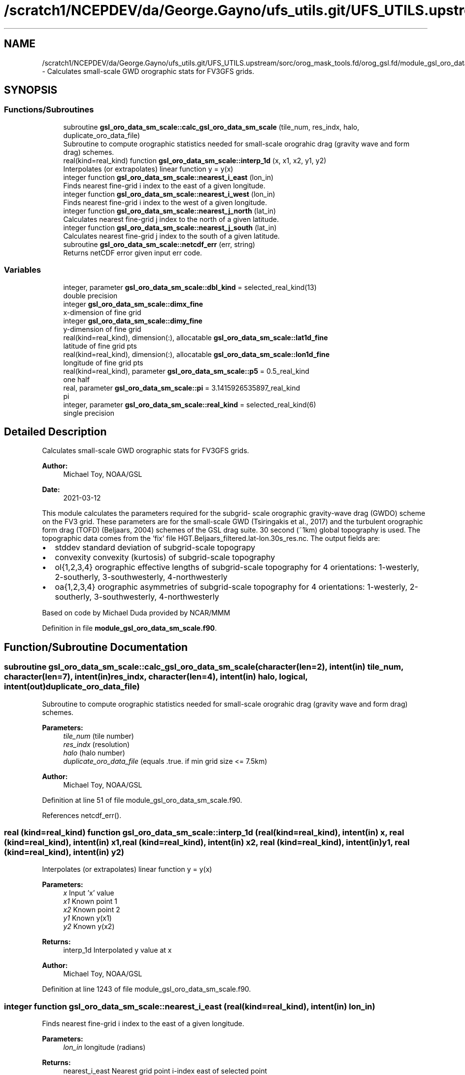 .TH "/scratch1/NCEPDEV/da/George.Gayno/ufs_utils.git/UFS_UTILS.upstream/sorc/orog_mask_tools.fd/orog_gsl.fd/module_gsl_oro_data_sm_scale.f90" 3 "Thu Jun 20 2024" "Version 1.13.0" "orog_mask_tools" \" -*- nroff -*-
.ad l
.nh
.SH NAME
/scratch1/NCEPDEV/da/George.Gayno/ufs_utils.git/UFS_UTILS.upstream/sorc/orog_mask_tools.fd/orog_gsl.fd/module_gsl_oro_data_sm_scale.f90 \- Calculates small-scale GWD orographic stats for FV3GFS grids\&.  

.SH SYNOPSIS
.br
.PP
.SS "Functions/Subroutines"

.in +1c
.ti -1c
.RI "subroutine \fBgsl_oro_data_sm_scale::calc_gsl_oro_data_sm_scale\fP (tile_num, res_indx, halo, duplicate_oro_data_file)"
.br
.RI "Subroutine to compute orographic statistics needed for small-scale orograhic drag (gravity wave and form drag) schemes\&. "
.ti -1c
.RI "real(kind=real_kind) function \fBgsl_oro_data_sm_scale::interp_1d\fP (x, x1, x2, y1, y2)"
.br
.RI "Interpolates (or extrapolates) linear function y = y(x) "
.ti -1c
.RI "integer function \fBgsl_oro_data_sm_scale::nearest_i_east\fP (lon_in)"
.br
.RI "Finds nearest fine-grid i index to the east of a given longitude\&. "
.ti -1c
.RI "integer function \fBgsl_oro_data_sm_scale::nearest_i_west\fP (lon_in)"
.br
.RI "Finds nearest fine-grid i index to the west of a given longitude\&. "
.ti -1c
.RI "integer function \fBgsl_oro_data_sm_scale::nearest_j_north\fP (lat_in)"
.br
.RI "Calculates nearest fine-grid j index to the north of a given latitude\&. "
.ti -1c
.RI "integer function \fBgsl_oro_data_sm_scale::nearest_j_south\fP (lat_in)"
.br
.RI "Calculates nearest fine-grid j index to the south of a given latitude\&. "
.ti -1c
.RI "subroutine \fBgsl_oro_data_sm_scale::netcdf_err\fP (err, string)"
.br
.RI "Returns netCDF error given input err code\&. "
.in -1c
.SS "Variables"

.in +1c
.ti -1c
.RI "integer, parameter \fBgsl_oro_data_sm_scale::dbl_kind\fP = selected_real_kind(13)"
.br
.RI "double precision "
.ti -1c
.RI "integer \fBgsl_oro_data_sm_scale::dimx_fine\fP"
.br
.RI "x-dimension of fine grid "
.ti -1c
.RI "integer \fBgsl_oro_data_sm_scale::dimy_fine\fP"
.br
.RI "y-dimension of fine grid "
.ti -1c
.RI "real(kind=real_kind), dimension(:), allocatable \fBgsl_oro_data_sm_scale::lat1d_fine\fP"
.br
.RI "latitude of fine grid pts "
.ti -1c
.RI "real(kind=real_kind), dimension(:), allocatable \fBgsl_oro_data_sm_scale::lon1d_fine\fP"
.br
.RI "longitude of fine grid pts "
.ti -1c
.RI "real(kind=real_kind), parameter \fBgsl_oro_data_sm_scale::p5\fP = 0\&.5_real_kind"
.br
.RI "one half "
.ti -1c
.RI "real, parameter \fBgsl_oro_data_sm_scale::pi\fP = 3\&.1415926535897_real_kind"
.br
.RI "pi "
.ti -1c
.RI "integer, parameter \fBgsl_oro_data_sm_scale::real_kind\fP = selected_real_kind(6)"
.br
.RI "single precision "
.in -1c
.SH "Detailed Description"
.PP 
Calculates small-scale GWD orographic stats for FV3GFS grids\&. 


.PP
\fBAuthor:\fP
.RS 4
Michael Toy, NOAA/GSL 
.RE
.PP
\fBDate:\fP
.RS 4
2021-03-12
.RE
.PP
This module calculates the parameters required for the subgrid- scale orographic gravity-wave drag (GWDO) scheme on the FV3 grid\&. These parameters are for the small-scale GWD (Tsiringakis et al\&., 2017) and the turbulent orographic form drag (TOFD) (Beljaars, 2004) schemes of the GSL drag suite\&. 30 second (~1km) global topography is used\&. The topographic data comes from the 'fix' file HGT\&.Beljaars_filtered\&.lat-lon\&.30s_res\&.nc\&. The output fields are:
.IP "\(bu" 2
stddev standard deviation of subgrid-scale topograpy
.IP "\(bu" 2
convexity convexity (kurtosis) of subgrid-scale topography
.IP "\(bu" 2
ol{1,2,3,4} orographic effective lengths of subgrid-scale topography for 4 orientations: 1-westerly, 2-southerly, 3-southwesterly, 4-northwesterly
.IP "\(bu" 2
oa{1,2,3,4} orographic asymmetries of subgrid-scale topography for 4 orientations: 1-westerly, 2-southerly, 3-southwesterly, 4-northwesterly
.PP
.PP
Based on code by Michael Duda provided by NCAR/MMM 
.PP
Definition in file \fBmodule_gsl_oro_data_sm_scale\&.f90\fP\&.
.SH "Function/Subroutine Documentation"
.PP 
.SS "subroutine gsl_oro_data_sm_scale::calc_gsl_oro_data_sm_scale (character(len=2), intent(in) tile_num, character(len=7), intent(in) res_indx, character(len=4), intent(in) halo, logical, intent(out) duplicate_oro_data_file)"

.PP
Subroutine to compute orographic statistics needed for small-scale orograhic drag (gravity wave and form drag) schemes\&. 
.PP
\fBParameters:\fP
.RS 4
\fItile_num\fP (tile number) 
.br
\fIres_indx\fP (resolution) 
.br
\fIhalo\fP (halo number) 
.br
\fIduplicate_oro_data_file\fP (equals \&.true\&. if min grid size <= 7\&.5km) 
.RE
.PP
\fBAuthor:\fP
.RS 4
Michael Toy, NOAA/GSL 
.RE
.PP

.PP
Definition at line 51 of file module_gsl_oro_data_sm_scale\&.f90\&.
.PP
References netcdf_err()\&.
.SS "real (kind=real_kind) function gsl_oro_data_sm_scale::interp_1d (real (kind=real_kind), intent(in) x, real (kind=real_kind), intent(in) x1, real (kind=real_kind), intent(in) x2, real (kind=real_kind), intent(in) y1, real (kind=real_kind), intent(in) y2)"

.PP
Interpolates (or extrapolates) linear function y = y(x) 
.PP
\fBParameters:\fP
.RS 4
\fIx\fP Input 'x' value 
.br
\fIx1\fP Known point 1 
.br
\fIx2\fP Known point 2 
.br
\fIy1\fP Known y(x1) 
.br
\fIy2\fP Known y(x2) 
.RE
.PP
\fBReturns:\fP
.RS 4
interp_1d Interpolated y value at x 
.RE
.PP
\fBAuthor:\fP
.RS 4
Michael Toy, NOAA/GSL 
.RE
.PP

.PP
Definition at line 1243 of file module_gsl_oro_data_sm_scale\&.f90\&.
.SS "integer function gsl_oro_data_sm_scale::nearest_i_east (real (kind=real_kind), intent(in) lon_in)"

.PP
Finds nearest fine-grid i index to the east of a given longitude\&. 
.PP
\fBParameters:\fP
.RS 4
\fIlon_in\fP longitude (radians) 
.RE
.PP
\fBReturns:\fP
.RS 4
nearest_i_east Nearest grid point i-index east of selected point 
.RE
.PP
\fBAuthor:\fP
.RS 4
Michael Toy, NOAA/GSL 
.RE
.PP

.PP
Definition at line 1113 of file module_gsl_oro_data_sm_scale\&.f90\&.
.SS "integer function gsl_oro_data_sm_scale::nearest_i_west (real (kind=real_kind), intent(in) lon_in)"

.PP
Finds nearest fine-grid i index to the west of a given longitude\&. 
.PP
\fBParameters:\fP
.RS 4
\fIlon_in\fP longitude (radians) 
.RE
.PP
\fBReturns:\fP
.RS 4
nearest_i_west Nearest grid point i-index west of selected point 
.RE
.PP
\fBAuthor:\fP
.RS 4
Michael Toy, NOAA/GSL 
.RE
.PP

.PP
Definition at line 1146 of file module_gsl_oro_data_sm_scale\&.f90\&.
.SS "integer function gsl_oro_data_sm_scale::nearest_j_north (real (kind=real_kind), intent(in) lat_in)"

.PP
Calculates nearest fine-grid j index to the north of a given latitude\&. 
.PP
\fBParameters:\fP
.RS 4
\fIlat_in\fP Latitude (radians) 
.RE
.PP
\fBReturns:\fP
.RS 4
nearest_j_north Nearest fine-grid j index to the north of a given latitude 
.RE
.PP
\fBAuthor:\fP
.RS 4
Michael Toy, NOAA/GSL 
.RE
.PP

.PP
Definition at line 1179 of file module_gsl_oro_data_sm_scale\&.f90\&.
.SS "integer function gsl_oro_data_sm_scale::nearest_j_south (real (kind=real_kind), intent(in) lat_in)"

.PP
Calculates nearest fine-grid j index to the south of a given latitude\&. 
.PP
\fBParameters:\fP
.RS 4
\fIlat_in\fP Latitude (radians) 
.RE
.PP
\fBReturns:\fP
.RS 4
nearest_j_south Nearest fine-grid j index to the south of a given latitude 
.RE
.PP
\fBAuthor:\fP
.RS 4
Michael Toy, NOAA/GSL 
.RE
.PP

.PP
Definition at line 1208 of file module_gsl_oro_data_sm_scale\&.f90\&.
.SS "subroutine gsl_oro_data_sm_scale::netcdf_err (integer, intent(in) err, character(len=*), intent(in) string)"

.PP
Returns netCDF error given input err code\&. 
.PP
\fBParameters:\fP
.RS 4
\fIerr\fP Error code from netCDF routine 
.br
\fIstring\fP Portion of error message 
.RE
.PP
\fBAuthor:\fP
.RS 4
Michael Toy, NOAA/GSL 
.RE
.PP

.PP
Definition at line 1263 of file module_gsl_oro_data_sm_scale\&.f90\&.
.SH "Variable Documentation"
.PP 
.SS "integer, parameter gsl_oro_data_sm_scale::dbl_kind = selected_real_kind(13)"

.PP
double precision 
.PP
Definition at line 28 of file module_gsl_oro_data_sm_scale\&.f90\&.
.SS "integer gsl_oro_data_sm_scale::dimx_fine"

.PP
x-dimension of fine grid 
.PP
Definition at line 31 of file module_gsl_oro_data_sm_scale\&.f90\&.
.SS "integer gsl_oro_data_sm_scale::dimy_fine"

.PP
y-dimension of fine grid 
.PP
Definition at line 32 of file module_gsl_oro_data_sm_scale\&.f90\&.
.SS "real (kind = real_kind), dimension(:), allocatable gsl_oro_data_sm_scale::lat1d_fine"

.PP
latitude of fine grid pts 
.PP
Definition at line 34 of file module_gsl_oro_data_sm_scale\&.f90\&.
.SS "real (kind = real_kind), dimension(:), allocatable gsl_oro_data_sm_scale::lon1d_fine"

.PP
longitude of fine grid pts 
.PP
Definition at line 35 of file module_gsl_oro_data_sm_scale\&.f90\&.
.SS "real (kind = real_kind), parameter gsl_oro_data_sm_scale::p5 = 0\&.5_real_kind"

.PP
one half 
.PP
Definition at line 37 of file module_gsl_oro_data_sm_scale\&.f90\&.
.SS "real, parameter gsl_oro_data_sm_scale::pi = 3\&.1415926535897_real_kind"

.PP
pi 
.PP
Definition at line 30 of file module_gsl_oro_data_sm_scale\&.f90\&.
.SS "integer, parameter gsl_oro_data_sm_scale::real_kind = selected_real_kind(6)"

.PP
single precision 
.PP
Definition at line 27 of file module_gsl_oro_data_sm_scale\&.f90\&.
.SH "Author"
.PP 
Generated automatically by Doxygen for orog_mask_tools from the source code\&.
